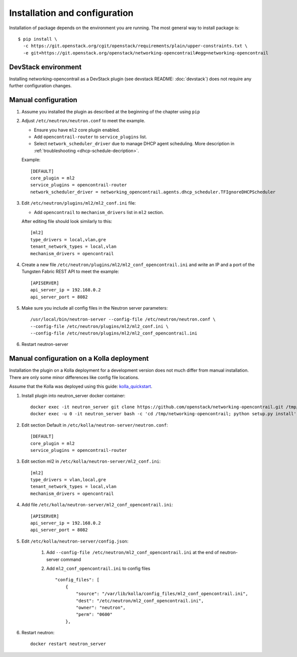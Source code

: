 ==============================
Installation and configuration
==============================

Installation of package depends on the environment you are running. The most general way to install package is::

    $ pip install \
      -c https://git.openstack.org/cgit/openstack/requirements/plain/upper-constraints.txt \
      -e git+https://git.openstack.org/openstack/networking-opencontrail#egg=networking-opencontrail


DevStack environment
--------------------

Installing networking-opencontrail as a DevStack plugin (see devstack README:
:doc:`devstack`) does not require any further configuration changes.

Manual configuration
--------------------

#. Assume you installed the plugin as described at the beginning of the chapter using ``pip``

#. Adjust ``/etc/neutron/neutron.conf`` to meet the example.

   * Ensure you have ``ml2`` core plugin enabled.
   * Add ``opencontrail-router`` to ``service_plugins`` list.
   * Select ``network_scheduler_driver`` due to manage DHCP agent scheduling.
     More description in :ref:`troubleshooting <dhcp-schedule-decription>`.

   Example::

    [DEFAULT]
    core_plugin = ml2
    service_plugins = opencontrail-router
    network_scheduler_driver = networking_opencontrail.agents.dhcp_scheduler.TFIgnoreDHCPScheduler

#. Edit ``/etc/neutron/plugins/ml2/ml2_conf.ini`` file:

   * Add ``opencontrail`` to ``mechanism_drivers`` list in ``ml2`` section.

   After editing file should look similarly to this::

    [ml2]
    type_drivers = local,vlan,gre
    tenant_network_types = local,vlan
    mechanism_drivers = opencontrail

#. Create a new file ``/etc/neutron/plugins/ml2/ml2_conf_opencontrail.ini``
   and write an IP and a port of the Tungsten Fabric REST API to meet the example::

    [APISERVER]
    api_server_ip = 192.168.0.2
    api_server_port = 8082

#. Make sure you include all config files in the Neutron server parameters::

    /usr/local/bin/neutron-server --config-file /etc/neutron/neutron.conf \
    --config-file /etc/neutron/plugins/ml2/ml2_conf.ini \
    --config-file /etc/neutron/plugins/ml2/ml2_conf_opencontrail.ini

#. Restart neutron-server


Manual configuration on a Kolla deployment
------------------------------------------

Installation the plugin on a Kolla deployment for a development version
does not much differ from manual installation.
There are only some minor differences like config file locations.

Assume that the Kolla was deployed using this guide: `kolla_quickstart`_.

.. _kolla_quickstart: https://docs.openstack.org/kolla-ansible/queens/user/quickstart.html

#. Install plugin into neutron_server docker container::

    docker exec -it neutron_server git clone https://github.com/openstack/networking-opencontrail.git /tmp/networking-opencontrail
    docker exec -u 0 -it neutron_server bash -c 'cd /tmp/networking-opencontrail; python setup.py install'

#. Edit section Default in ``/etc/kolla/neutron-server/neutron.conf``::

    [DEFAULT]
    core_plugin = ml2
    service_plugins = opencontrail-router

#. Edit section ml2 in ``/etc/kolla/neutron-server/ml2_conf.ini``::

    [ml2]
    type_drivers = vlan,local,gre
    tenant_network_types = local,vlan
    mechanism_drivers = opencontrail

#. Add file ``/etc/kolla/neutron-server/ml2_conf_opencontrail.ini``::

    [APISERVER]
    api_server_ip = 192.168.0.2
    api_server_port = 8082

#. Edit ``/etc/kolla/neutron-server/config.json``:

    #. Add ``--config-file /etc/neutron/ml2_conf_opencontrail.ini`` at the end of neutron-server command
    #. Add ``ml2_conf_opencontrail.ini`` to config files ::

        "config_files": [
            {
                "source": "/var/lib/kolla/config_files/ml2_conf_opencontrail.ini",
                "dest": "/etc/neutron/ml2_conf_opencontrail.ini",
                "owner": "neutron",
                "perm": "0600"
            },

#. Restart neutron::

    docker restart neutron_server
